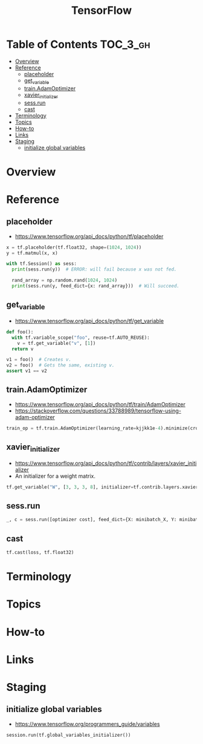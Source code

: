 #+TITLE: TensorFlow

* Table of Contents :TOC_3_gh:
- [[#overview][Overview]]
- [[#reference][Reference]]
  - [[#placeholder][placeholder]]
  - [[#get_variable][get_variable]]
  - [[#trainadamoptimizer][train.AdamOptimizer]]
  - [[#xavier_initializer][xavier_initializer]]
  - [[#sessrun][sess.run]]
  - [[#cast][cast]]
- [[#terminology][Terminology]]
- [[#topics][Topics]]
- [[#how-to][How-to]]
- [[#links][Links]]
- [[#staging][Staging]]
  - [[#initialize-global-variables][initialize global variables]]

* Overview
* Reference
** placeholder
- https://www.tensorflow.org/api_docs/python/tf/placeholder

#+BEGIN_SRC python
  x = tf.placeholder(tf.float32, shape=(1024, 1024))
  y = tf.matmul(x, x)

  with tf.Session() as sess:
    print(sess.run(y))  # ERROR: will fail because x was not fed.

    rand_array = np.random.rand(1024, 1024)
    print(sess.run(y, feed_dict={x: rand_array}))  # Will succeed.
#+END_SRC

** get_variable
- https://www.tensorflow.org/api_docs/python/tf/get_variable

#+BEGIN_SRC python
  def foo():
    with tf.variable_scope("foo", reuse=tf.AUTO_REUSE):
      v = tf.get_variable("v", [1])
    return v

  v1 = foo()  # Creates v.
  v2 = foo()  # Gets the same, existing v.
  assert v1 == v2
#+END_SRC

** train.AdamOptimizer
- https://www.tensorflow.org/api_docs/python/tf/train/AdamOptimizer
- https://stackoverflow.com/questions/33788989/tensorflow-using-adam-optimizer

#+BEGIN_SRC python
  train_op = tf.train.AdamOptimizer(learning_rate=kjjkk1e-4).minimize(cross_entropy)
#+END_SRC

** xavier_initializer
- https://www.tensorflow.org/api_docs/python/tf/contrib/layers/xavier_initializer
- An initializer for a weight matrix.

#+BEGIN_SRC python
  tf.get_variable("W", [3, 3, 3, 8], initializer=tf.contrib.layers.xavier_initializer())
#+END_SRC

** sess.run
#+BEGIN_SRC python
  _, c = sess.run([optimizer cost], feed_dict={X: minibatch_X, Y: minibatch_Y})
#+END_SRC

** cast
#+BEGIN_SRC python
  tf.cast(loss, tf.float32)
#+END_SRC

* Terminology
* Topics
* How-to
* Links
* Staging
** initialize global variables
- https://www.tensorflow.org/programmers_guide/variables

#+BEGIN_SRC python
  session.run(tf.global_variables_initializer())
#+END_SRC
